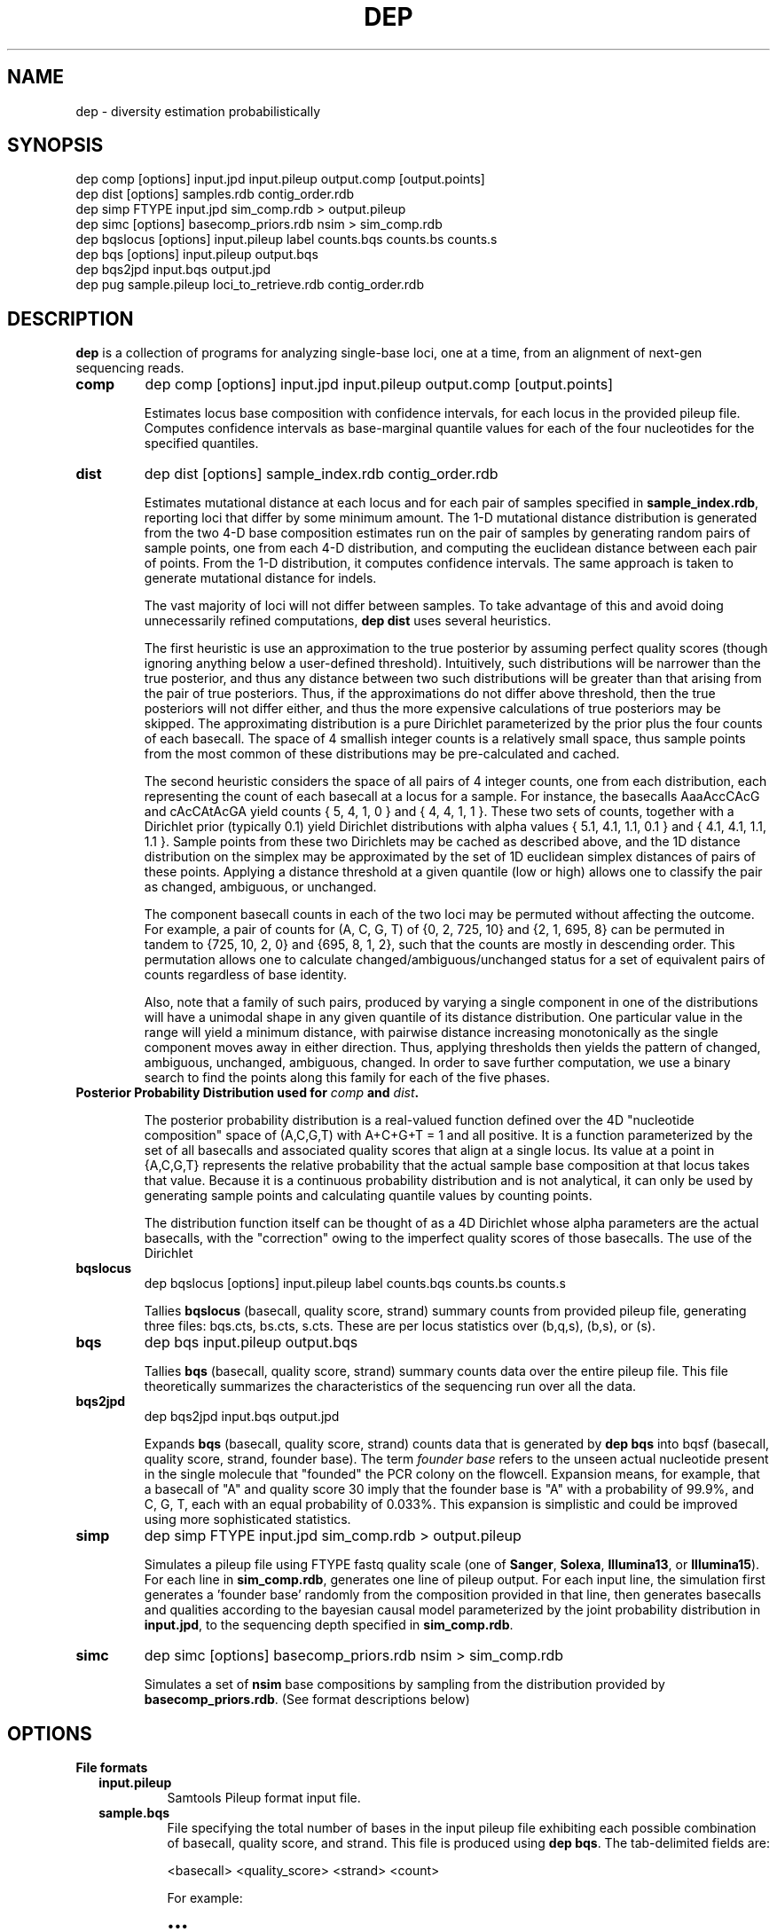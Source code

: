 .TH DEP 1 "Version 1"

.SH NAME
dep \- diversity estimation probabilistically

.SH SYNOPSIS
dep comp [options] input.jpd input.pileup output.comp [output.points]
.br
dep dist [options] samples.rdb contig_order.rdb
.br
dep simp FTYPE input.jpd sim_comp.rdb > output.pileup
.br
dep simc [options] basecomp_priors.rdb nsim > sim_comp.rdb
.br
dep bqslocus [options] input.pileup label counts.bqs counts.bs counts.s
.br
dep bqs [options] input.pileup output.bqs
.br
dep bqs2jpd input.bqs output.jpd
.br
dep pug sample.pileup loci_to_retrieve.rdb contig_order.rdb
.br



.SH DESCRIPTION

.PP
.B dep
is a collection of programs for analyzing single-base loci, one at a
time, from an alignment of next-gen sequencing reads.

.TP
.B comp
dep comp [options] input.jpd input.pileup output.comp [output.points]

Estimates locus base composition with confidence intervals, for each
locus in the provided pileup file.  Computes confidence intervals as
base-marginal quantile values for each of the four nucleotides for the
specified quantiles.

.TP
.B dist
dep dist [options] sample_index.rdb contig_order.rdb

Estimates mutational distance at each locus and for each pair of
samples specified in \fBsample_index.rdb\fP, reporting loci that
differ by some minimum amount.  The 1-D mutational distance
distribution is generated from the two 4-D base composition estimates
run on the pair of samples by generating random pairs of sample
points, one from each 4-D distribution, and computing the euclidean
distance between each pair of points. From the 1-D distribution, it
computes confidence intervals. The same approach is taken to generate
mutational distance for indels.

The vast majority of loci will not differ between samples.  To take
advantage of this and avoid doing unnecessarily refined computations,
\fBdep dist\fP uses several heuristics.

The first heuristic is use an approximation to the true posterior by
assuming perfect quality scores (though ignoring anything below a
user-defined threshold).  Intuitively, such distributions will be
narrower than the true posterior, and thus any distance between two
such distributions will be greater than that arising from the pair of
true posteriors.  Thus, if the approximations do not differ above
threshold, then the true posteriors will not differ either, and thus
the more expensive calculations of true posteriors may be skipped.
The approximating distribution is a pure Dirichlet parameterized by
the prior plus the four counts of each basecall.  The space of 4
smallish integer counts is a relatively small space, thus sample
points from the most common of these distributions may be
pre-calculated and cached.

The second heuristic considers the space of all pairs of 4 integer
counts, one from each distribution, each representing the count of
each basecall at a locus for a sample.  For instance, the basecalls
AaaAccCAcG and cAcCAtAcGA yield counts { 5, 4, 1, 0 } and { 4, 4, 1, 1
}. These two sets of counts, together with a Dirichlet prior
(typically 0.1) yield Dirichlet distributions with alpha values { 5.1,
4.1, 1.1, 0.1 } and { 4.1, 4.1, 1.1, 1.1 }.  Sample points from these
two Dirichlets may be cached as described above, and the 1D distance
distribution on the simplex may be approximated by the set of 1D
euclidean simplex distances of pairs of these points.  Applying a
distance threshold at a given quantile (low or high) allows one to
classify the pair as changed, ambiguous, or unchanged.

The component basecall counts in each of the two loci may be permuted
without affecting the outcome.  For example, a pair of counts for (A,
C, G, T) of {0, 2, 725, 10} and {2, 1, 695, 8} can be permuted in
tandem to {725, 10, 2, 0} and {695, 8, 1, 2}, such that the counts are
mostly in descending order.  This permutation allows one to calculate
changed/ambiguous/unchanged status for a set of equivalent pairs of
counts regardless of base identity.

Also, note that a family of such pairs, produced by varying a single
component in one of the distributions will have a unimodal shape in
any given quantile of its distance distribution.  One particular value
in the range will yield a minimum distance, with pairwise distance
increasing monotonically as the single component moves away in either
direction.  Thus, applying thresholds then yields the pattern of
changed, ambiguous, unchanged, ambiguous, changed.  In order to save
further computation, we use a binary search to find the points along
this family for each of the five phases.


.TP
.B Posterior Probability Distribution used for \fIcomp\fP and \fIdist\fP.

The posterior probability distribution is a real-valued function
defined over the 4D "nucleotide composition" space of (A,C,G,T) with
A+C+G+T = 1 and all positive.  It is a function parameterized by the
set of all basecalls and associated quality scores that align at a
single locus.  Its value at a point in {A,C,G,T} represents the
relative probability that the actual sample base composition at that
locus takes that value. Because it is a continuous probability
distribution and is not analytical, it can only be used by generating
sample points and calculating quantile values by counting points.

The distribution function itself can be thought of as a 4D Dirichlet
whose alpha parameters are the actual basecalls, with the "correction"
owing to the imperfect quality scores of those basecalls.  The use of
the Dirichlet 

.TP
.B bqslocus
dep bqslocus [options] input.pileup label counts.bqs counts.bs counts.s

Tallies \fBbqslocus\fP (basecall, quality score, strand) summary
counts from provided pileup file, generating three files: bqs.cts,
bs.cts, s.cts. These are per locus statistics over (b,q,s), (b,s), or
(s).

.TP
.B bqs
dep bqs input.pileup output.bqs

Tallies \fBbqs\fP (basecall, quality score, strand) summary counts
data over the entire pileup file. This file theoretically summarizes
the characteristics of the sequencing run over all the data.

.TP
.B bqs2jpd
dep bqs2jpd input.bqs output.jpd

Expands \fBbqs\fP (basecall, quality score, strand) counts data that
is generated by \fBdep bqs\fP into bqsf (basecall, quality score,
strand, founder base).  The term \fIfounder base\fP refers to the
unseen actual nucleotide present in the single molecule that "founded"
the PCR colony on the flowcell.  Expansion means, for example, that a
basecall of "A" and quality score 30 imply that the founder base is
"A" with a probability of 99.9%, and C, G, T, each with an equal
probability of 0.033%.  This expansion is simplistic and could be
improved using more sophisticated statistics.

.TP
.B simp
dep simp FTYPE input.jpd sim_comp.rdb > output.pileup

Simulates a pileup file using FTYPE fastq quality scale (one of
.BR Sanger ,
.BR Solexa ,
.BR Illumina13 , 
or 
.BR Illumina15 ).
For each line in \fBsim_comp.rdb\fP, generates one line of pileup
output.  For each input line, the simulation first generates
a 'founder base' randomly from the composition provided in that line,
then generates basecalls and qualities according to the bayesian
causal model parameterized by the joint probability distribution in
\fBinput.jpd\fP, to the sequencing depth specified in
\fBsim_comp.rdb\fP.

.TP
.B simc
dep simc [options] basecomp_priors.rdb nsim > sim_comp.rdb

Simulates a set of \fBnsim\fP base compositions by sampling from the
distribution provided by \fBbasecomp_priors.rdb\fP.  (See format
descriptions below)

.SH OPTIONS

.B File formats

.RS 2

.TP
.B input.pileup
Samtools Pileup format input file.

.TP
.B sample.bqs
File specifying the total number of bases in the input pileup file
exhibiting each possible combination of basecall, quality score, and
strand.  This file is produced using
.BR "dep bqs" .
The tab-delimited fields are:

<basecall>  <quality_score>  <strand>  <count>

For example:

\(bu\(bu\(bu
.br
A       27      -       88505101
.br
A       28      +       124219630
.br
A       28      -       102822354
.br
A       29      +       263130624
.br
\(bu\(bu\(bu

.TP
.B sample.jpd
Contains the joint probability distribution P(basecall, quality_score,
strand, founder_base) derived from \fIsample.bqs\fP by inferring
founder_base frequency using the Phred definition.  See \fBdep
bqs2jpd\fP for details. The tab-delimited fields:

<bqs_string>  P(bqs,f=A)  p(bqs,f=C)  p(bqs,f=G)  p(bqs,f=T)

For example:

\(bu\(bu\(bu
.br
A_27_-  8.83285e+07      58863.6         58863.6         58863.6
.br
A_28_+  1.24023e+08        65625           65625           65625
.br
A_28_-  1.02659e+08      54320.8         54320.8         54320.8
.br
A_29_+  2.62799e+08       110421          110421          110421
.br
\(bu\(bu\(bu

Where the <bqs_string> is the concatenated information of basecall,
quality score, and strand.

.TP
.B samples.rdb
Specifies all of the samples to be processed.  Provides a mapping of
the sample's symbolic name to the locations of the \fBsample.jpd\fP
and \fBsample.pileup\fP files. The tab-delimited fields are:

<sample_name>  <sample.jpd>  <sample.pileup>

For example:

\(bu\(bu\(bu
.br
10      /path/to/10.jpd      /path/to/10.pileup
.br
11      /path/to/11.jpd      /path/to/11.pileup
.br
12      /path/to/12.jpd      /path/to/12.pileup
.br
13      /path/to/13.jpd      /path/to/13.pileup
.br
\(bu\(bu\(bu


.TP
.B contig_order.rdb
Specifies the set of all contigs, and their orderings in all
\fBsample.pileup\fP input files.  The ordering must be consistent with
the ordering in all of the pileup input files, and must mention every
contig that appears in any pileup input file. The tab-delimited fields
are:

<contig_name>  <contig_rank>

For example:

.br
chr1    1
.br
chr2    2
.br
chr3    3
.br
\(bu\(bu\(bu
.br
chr22   22
.br
chrX    23
.br
chrY    24
.br
chrM    25

.TP
.B output.comp
The main result file from \fBdep comp\fP. The base composition of a
given locus in a given sample is represented by 5 lines in this file.
One line each for the marginal composition estimate of each of the
four nucleotides, plus one 'summary' line showing totals of the
marginals.  The tab-delimited fields (with definitions) are:

.RS 
.PD 0
.IP <sample_label> 20
sample label as specified in \fBsamples.rdb\fP
.IP <algorithm>
either 'MH' if Metropolis-Hastings is used, or 'SS' if Slice Sampling
.IP <reference>
Name of the contig or chromosome of this locus
.IP <position>
Position (ones-based) of this locus on the contig
.IP <reference_base>
Nucleotide of the reference genome at this locus
.IP <read_depth>
Total depth-of-coverage at this locus
.IP <effective_depth>
Depth-of-coverage at this locus for bases whose quality codes are
above \fBmin_quality_score\fP.
.IP <inferred_base>
The hypothesis base whose composition is estimated by the
quantiles. A '+' is supplied for the summary line.
.IP <rank_order>
Order of abundance of each <inferred_base> for this locus.  Rank 0
means 'most abundant'. A '+' is supplied for the summary line.
.IP <mean>
The mean value among all posterior sample points.
.IP <mode>
The mode value of the posterior.  Could be interpreted as the 'single
most likely base composition'
.IP <quantile_value1>
Value of the first quantile (specified in \fBquantiles_file\fP) of the
marginal estimate for this base.
.IP <quantile_value2>
Value of the second quantile...
.IP <quantile_valueN>
Value of the Nth quantile...

.RE

.RS

.B Example output

Below shows the base composition estimate for locus chr1:10039 for
samples 11, 12, and 13.  Five quantile values are shown, which, for
this run were the default composition quantile values of 0.005, 0.05,
0.5, 0.95, and 0.995. The lowest quantile value can be used as a
conservative lower limit to establish the presence of a given base at
the locus at high confidence.  The highest quantile value, conversely,
can be used as an upper-limit threshold to establish the absence of a
given base at high confidence.

11    MH    chr1    10039   a     126   126   A     0     0.95704664    0.98260359    0.90659491    0.92185146    0.95954041    0.98396037    0.99411640
.br
11    MH    chr1    10039   a     126   126   C     1     0.02457584    0.01739641    0.00241438    0.00547278    0.02163644    0.05100653    0.06718401
.br
11    MH    chr1    10039   a     126   126   G     2     0.00984136    0.00000000    0.00004587    0.00053659    0.00737108    0.02712454    0.04330999
.br
11    MH    chr1    10039   a     126   126   T     3     0.00853616    0.00000000    0.00004755    0.00039771    0.00627755    0.02457596    0.04256626
.br
11    MH    chr1    10039   a     126   126   +     +     1.00000000    1.00000000    0.90910271    0.92825854    0.99482548    1.08666739    1.14717665
.br
12    MH    chr1    10039   a     79    79    A     0     0.95157275    0.98821348    0.88560945    0.90774664    0.95485831    0.98298489    0.99260859
.br
12    MH    chr1    10039   a     79    79    C     1     0.02416948    0.01178652    0.00078956    0.00359325    0.01979380    0.05861038    0.08886303
.br
12    MH    chr1    10039   a     79    79    G     2     0.01215270    0.00000000    0.00006959    0.00070434    0.00895192    0.03583066    0.06038498
.br
12    MH    chr1    10039   a     79    79    T     3     0.01210507    0.00000000    0.00005961    0.00065514    0.00892939    0.03570172    0.07152482
.br
12    MH    chr1    10039   a     79    79    +     +     1.00000000    1.00000000    0.88652822    0.91269937    0.99253342    1.11312765    1.21338142
.br
13    MH    chr1    10039   a     69    69    A     0     0.95938479    1.00000000    0.88565149    0.91930411    0.96314013    0.98846860    0.99595105
.br
13    MH    chr1    10039   a     69    69    C     2     0.01351182    0.00000000    0.00011938    0.00071743    0.00949379    0.03885545    0.06613156
.br
13    MH    chr1    10039   a     69    69    G     1     0.01390227    0.00000000    0.00004668    0.00070196    0.00960647    0.04279993    0.06896688
.br
13    MH    chr1    10039   a     69    69    T     3     0.01320112    0.00000000    0.00007318    0.00070350    0.00894599    0.04097132    0.06851669
.br
13    MH    chr1    10039   a     69    69    +     +     1.00000000    1.00000000    0.88589073    0.92142700    0.99118638    1.11109529    1.19956618

.RE

.TP
.B output.dist
The main result file from \fBdep dist\fP.  Each line represents a
single locus whose base composition of two particular samples differs
above a threshold.  The tab-delimited fields (with definitions) are:

.RS

.IP <sample1_label> 24
The label for the first sample in the pair, as specified in
\fBsamples.rdb\fP
.IP <sample2_label>
The label for the second sample in the pair, as specified in
\fBsamples.rdb\fP
.IP <contig_name>
Name of the chromosome or contig for this locus
.IP <position>
Position on the contig of this locus (ones-based)
.IP <quantile1_value>
Value of the first quantile as specified in \fBdist_quantiles_file\fP.
.IP <quantile2_value>
Value of second quantile specified in \fBdist_quantiles_file\fP.
.IP <quantileN_value>
Value of last quantile specified in \fBdist_quantiles_file\fP.

(These fields are only optionally output if the \fB\-g
print_pileup_fields\fP is used)

.IP [sample1_read_depth]
total depth-of-coverage at this locus for first sample.
.IP [sample1_bases_raw]
pileup bases of first sample.
.IP [sample1_qual_codes]
quality codes for first sample.
.IP [sample2_read_depth]
total depth-of-coverage at this locus for second sample.
.IP [sample2_bases_raw]
pileup bases of second sample.
.IP [sample2_qual_codes]
quality codes for second sample.

.RE

.RS

.B Example Output

Here is a selection of output of a run showing pairwise comparisons of
samples 10, 11, 12, and 13 in various pairings. The distance quantile
values shown are for quantiles 0.005, 0.05, 0.5, 0.95, and 0.995. The
quantile values reflect the mutational distance distribution (see
\fBdep dist\fP in the DESCRIPTION section) which ranges from 0 to
sqrt(2).

10      11      1       78850    0.3536  0.5590  0.9843  1.2748  1.4142
.br
11      12      1       78850    0.2500  0.4677  0.9014  1.2500  1.4142
.br
10      11      1       81266    0.3062  0.3953  0.7071  0.9843  1.0607
.br
12      13      1       81266    0.6374  0.8101  1.0607  1.2374  1.2374
.br
11      12      1       83819    0.1768  0.1768  0.3536  0.5303  0.7071
.br
10      11      1       83906    0.1768  0.1768  0.3536  0.7071  0.7071
.br
10      13      1       83906    0.1768  0.1768  0.3536  0.7071  0.7071

.RE

.TP
.B output.idist
Similar in concept to \fBoutput.dist\fP, but deals with differences in
the indel 'composition'. Eeach read at a particular locus can exhibit
either an insertion, a deletion, or a non-indel 'event'.  The
particular sequence and length inserted or deleted distinguishes
different indels from each other as separate 'events'.  Taking a tally
of all event types across a pair of samples, the resulting sets can be
viewed as a sampling from an underlying population of events.

This is the same conception as with mutational distance: the
underlying base composition is estimated as a sampling of events of
type 'A','C','G', or 'T'.  The main difference is that, with base
composition events, quality score is taken into account to estimate
probability that the true event corresponds with the observed one
(basecall vs actual founder base).  That is, there is no 'quality
score' associated with the probability that the alignment indel (or
non-presence of indel) is correct. In particular, many of the
differing loci tend to have poly-A stretches, indicating alignment
error.

Nonetheless, the mutational distance is calculated the same way, by
sampling from two Dirichlet distributions parameterized on the indel
event tallies, and then generating a 1-D euclidean distance
distribution, and finally generating quantiles.


The file provides one line for each locus and a particular pair of
samples, that differs above threshold. The tab-delimited fields are:

.RS

.IP <sample1_label> 24
The label for the first sample in the pair, as specified in
\fBsamples.rdb\fP
.IP <sample2_label>
The label for the second sample in the pair, as specified in
\fBsamples.rdb\fP
.IP <contig_name>
Name of the chromosome or contig for this locus
.IP <position>
Position on the contig of this locus (ones-based)
.IP <quantile1_value>
Value of the first quantile as specified in \fBdist_quantiles_file\fP
.IP <quantile2_value>
Value of second quantile specified in \fBdist_quantiles_file\fP
.IP <quantileN_value>
Value of last quantile specified in \fBdist_quantiles_file\fP
.IP <events1_counts>
Comma-separated list of counts for sample1 of all indel events that
occur in either sample. Zeros are shown in this list for events that
only occur in sample2.
.IP <events2_counts>
Comma-separated list of counts for sample2 of all indel events that
occur in either sample. Zeros are shown in this list for events that
only occur in sample1.
.IP <all_events>
Comma-separate list of all indel events, in order corresponding to
<events1_counts> and <events2_counts>.  Non-indel event is represented
as '@'. Insertions are represented as, for example, '+ACG'. Deletions
are represented as, for example, '-TTT' where 'TTT' is the sequence of
the reference.
.IP <sample1_read_depth>
total depth-of-coverage at this locus for first sample
.IP <sample1_bases_raw>
pileup bases of first sample
.IP <sample1_qual_codes>
quality codes for first sample
.IP <sample2_read_depth>
total depth-of-coverage at this locus for second sample
.IP <sample2_bases_raw>
pileup bases of second sample
.IP <sample2_qual_codes>
quality codes for second sample

.RE

.RS

.B Example output

Below shows a few of the most differing loci in a run that included
comparing sample pairs (2, 3), and (1, 2).  Five distance quantiles
are shown, the default values of 0.005, 0.05, 0.5, 0.95, 0.995.  The
values are euclidean distance in the Dirichlet event space of
frequencies.  In the first line it can be seen that sample 2 had 13
reads with a '-C' deletion, and only 3 reads with no indel.  Sample 3
exhibited all 32 reads with no indel.

2   3   chr6    93472344     0.6449  0.7927  1.0726  1.2604  1.3375  13,3    0,32    -C,@      [pileup fields...]
.br
2   3   chrX    131889532    0.5633  0.7273  1.0000  1.1978  1.2788  0,17    17,5    -T,@      [pileup fields...]
.br
1   2   chrX    146524484    0.5630  0.7680  1.1155  1.3178  1.3729  10,0    1,10    -TATA,@   [pileup fields...]
.br
2   3   chrX    53616185     0.5504  0.7041  0.9897  1.1985  1.2905  12,4    0,27    +CCCC,@   [pileup fields...]
.br
2   3   chrX    98048653     0.5405  0.6985  0.9522  1.1504  1.2403  18,7    0,26    -C,@      [pileup fields...]

Here are shown just the \fBbases\fP pileup field, transposed for
clarity in this documentation.  The actual format includes bases,
quals, and depth, as specified below.

2   3   chr6    93472344    ,-1c,-1c,-1c.-1C,-1c,-1c.-1C.-1C,-1c,-1c,-1c.,-1c.,,-1c                  ,,,,,..,....,....,,,,....,.,.,.^],
.br
2   3   chrX    131889532   ,$.,.,.,..,......,                                                       ,,,-1t,-1t,-1t,-1t,-1t.-1T.,-1t,-1t,-1t,,.-1T.-1T,-1t.-1T.-1T.-1T.-1T.-1T
.br
1   2   chrX    146524484   .-4TATA,-4tata,-4tata.-4TATA,-4tata.-4TATA,-4tata.-4TATA.-4TATA.-4TATA   .,**,-4tata**...^].
.br
2   3   chrX    53616185    .+4CCCC.+4CCCC,+4ccccG.+4CCCC.+4CCCC*,+4cccc.+4CCCC,.+4CCC \fB[truncated]\fP   .,,.A,.,,,,,,.......,,,,,^],^],
.br
2   3   chrX    98048653    ,-1c,-1c.,-1c,-1c.-1C.-1C,-1c.-1C.-1C..-1C,,-1c,-1c.-1C,-1 \fB[truncated]\fP   ,,,.,..,,,.,.,.,..,,..,..,

.RE

.TP
.B output.points
Optional sample points and numerical CDFs output from \fBdep comp\fP.
Warning: very large file, will contain 10000 lines (or the value of
\fBfinal_num_points\fP) for each locus processed. Useful for plotting
and visualizing the shape of the posterior as a cloud of points in
3-D, or for plotting the individual base CDFs using their ranks. Also,
the lines do NOT have information in them that denotes which locus the
points are from. So, this output should be used either with
single-locus input, or else the N lines need to be split out into
groups. Tab-separated fields are:

.RS
.PD 0
.IP <i> 20
This is the i in "the i'th sample point" among the sample points taken
from the posterior. It is just an arbitrary index of the point
(zero-based)
.IP <sample_label>
sample label as specified in \fBlabel\fP flag or \fBsamples.rdb\fP
file.
.IP <a_i>
Coordinate of the i'th sample point cooresponding to base 'a'
(resp. c, g, or t)
.IP <c_i>
etc
.IP <g_i>
etc
.IP <g_i>
etc
.IP <ra_i>
Ranking of the i'th sample point in order of increasing abundance of
base 'a' (resp. c, g, or t)
.IP <ra_i>
etc
.IP <ra_i>
etc
.IP <ra_i>
etc

.RE






.TP
.B basecomp_priors.rdb
A file that describes a distribution of locus compositions to choose
from in order to simulate loci of each of those compositions.  The
tab-delimited fields are:

<fraction_A>  <fraction_C>  <fraction_G>  <fraction_T>  <fraction_this_comp>

For example:

.br
0.5    0.5    0    0   10
.br
1      0      0    0   10
.br
0      1      0    0   20

would specify a grab-bag of 25% A/C het loci, 25% A/A homozygous loci,
and 50% C homozygous loci.  The values in the last column need not be
normalized.


.TP
.B sim_comp.rdb
Simulated locus composition output.  Describes a the base composition
of a set of loci simulated according to the frequencies in
\fBbasecomp_priors.rdb\fP.  Each locus is one line with fields:

<position>  <A_comp>  <C_comp>  <G_comp>  <T_comp> <depth>

For example, here is a simulation of 7 loci using
\fBbasecomp_priors.rdb\fP as sampling source:

0    0.000000     0.000000     0.000000     1.000000    1000
.br
1    0.000000     1.000000     0.000000     0.000000    1000
.br
2    0.000000     0.000000     1.000000     0.000000    1000
.br
3    1.000000     0.000000     0.000000     0.000000    1000
.br
4    0.000000     1.000000     0.000000     0.000000    1000
.br
5    1.000000     0.000000     0.000000     0.000000    1000
.br
6    0.000000     0.000000     0.000000     1.000000    1000
.br
7    0.000000     0.000000     1.000000     0.000000    1000
.br

.RE

.B Command Option Definitions

Here are given the symbolic names of command options for all of these
commands, grouped by theme.  The actual one-letter switches for these
options are shown in each specific sub-command.

.TP
.I label
An arbitrary string to be added to each line of output.  Useful for
identifying output by line rather than by filename, so that it can be
pooled and batch processed.

.TP
.I verbose
With this flag set, output lots of information about mode-finding and
other things. This is \fBvery\fP verbose.

.TP
.I dist_file
Name of file to report mutational distance quantile values.  If not
provided, will not perform distance calculation.

.TP
.I comp_file
Name of file to report base composition marginal quantile values. If
not provided, do not perform composition estimates.

.TP
.I indel_dist_file
Name of file to report loci that differ in indel content, using the
Dirichlet parameterized by the counts of each indel event. If not
provided, do not calculated indel distance.

.TP
.I sample_pairings_file
Input file that defines what pairs of samples to compare.  Contains
lines of <label1><tab><label2>, where <label1> and <label2> are the
labels of samples given in \fBsamples.rdb\fP file given as an
argument.

.TP
.I input_range_file
Input file that defines ranges of loci to process, in the format
<contig><tab><start><tab><end>, for example: "chr1 1000000 2000000".
Useful for easily breaking up the input into batches for
parallelizing.  dep will efficiently scan the large pileup files to
find the specified ranges.

.TP
.I summary_stats_file
Output file that provides the following columns: sample1, sample2,
total, cacheable, cache_was_set, confirmed_changed, changed,
ambiguous_or_changed, ambiguous, ambiguous_or_unchanged,
unchanged. The last six columns give the numbers of loci classified
based on the evidence for above-threshold mutational distance.  For
instance, loci with too little coverage will always fall in the
ambiguous category regardless of whether the underlying samples have a
true genetic change or not. The ambiguous_or_changed and
ambiguous_or_unchanged categories represent a second level of
ambiguity: the supporting data are just enough to make the algorithm
unsure whether to classify in one of the other categories.  Finally,
confirmed_changed are the subset of changed that are confirmed by
weighting using quality scores.  All other stats are determined using
basecalls alone.

.TP
.I max_dirichlet_comp1

.TP
.I max_dirichlet_comp2

.TP
.I min_distance
Minimum mutational distance (on a [0,1] simplex scale) to call a locus
changed between a pair of samples. For example, 0.5 represents a
haploid change from AA to AC.  However, this distance is measured at
\fIposterior_confidence\fP, so the value should be lower (more
permissive) than this.  For example, a true haploid change, when
sequenced to ~50x depth in both samples, will manifest as low as 0.2
at a confidence of 99%. In the limit of infinite depth, even a 99%
confidence estimate will converge to 0.5, however.

.TP
.I posterior_confidence
The quantile in the pairwise distance distribution at which
min_distance is assessed in order to classify the locus as changed.

.TP
.I beta_confidence
The pairwise distance distribution is sampled randomly, and each
sample point is classified as a 'success' if its value is less than
min_distance, or 'failure' otherwise.  This bernoulli trial allows
estimation of the true mass fraction of the distribution on either
side of min_distance, through the Beta distribution, known as the
Jeffrey's Interval in
http://en.wikipedia.org/wiki/Binomial_proportion_confidence_interval.
This value gives the high-end quantile confidence for using this
procedure.

.TP
.I max_sample_point_pairs
Maximum number of pairs of Dirichlet sample points that will be
generated to estimate distance quantiles.

.TP
.I prior_alpha
Should range from 1e-5 to 1. A lower values allows low-coverage data
to attain more statistical significance and thus make it more likely
for a pair of loci to be called as differing. Default 0.1.

.TP
.I min_quality_score
The minimum quality score that a base must have in order to be
considered as data for parameterizing the posterior.  It is advisable
to set this at or above 5 for Illumina data, or even 10, however, this
may eliminate the chance to discover real distances in low-coverage
loci.

.TP
.I fastq_type
One of
.BR Sanger ,
.BR Solexa ,
.BR Illumina13 , 
or 
.BR Illumina15 .
Specify this if you know the quality score offset of the quality
scores in the pileup file. Without setting this, dep dist will
auto-detect it, but this requires scanning the entire pileup file,
which will take several minutes.

.TP
.I do_print_pileup_fields
If present, print the six extra fields read_depth1, basecalls1,
quality_codes1, read_depth2, basecalls2, quality_codes2 in
\fBoutput.dist\fP.

.TP
.I num_worker_threads
Number of worker threads.  Currently, the program is I/O bound, so
many worker threads sit idle most of the time waiting for input. Uses
POSIX threads, not processes.  There will be only one process for the
duration of the program.

.TP
.I max_concurrent_reads
Maximum number of worker threads that are allowed to read from
different sections of the input files concurrently.  To get maximum
throughput, a value of 4-8 should be used, but not higher than 8.
Each worker thread goes through a loop of wait/read/process/write.
Since the worker threads are not synchronized in any way, except in
that they must wait if there are no readers available, it is prudent
to have at least 4 reader threads so that at least two worker threads
are reading at a given time.

.TP
.I max_mem
Approximate maximum memory in bytes to reserve for running the program
overall.  This should be set at about 80% of the available physical
memory (provided you have use of the entire machine).  This allows
more caching and reading of greater chunks of files, which limits the
amount of file scanning needed to delineate input chunks.

.TP
.I dist_quantiles_string
A comma-separated list of numbers, ascending, between zero and one.
These specify all of the quantiles to output quantile values for the
mutational distance estimate.

.TP
.I comp_quantiles_string
A comma-separated list of numbers, ascending, between zero and one.
These specify all of the quantiles to output quantile values for the
single-locus base composition marginal estimates.

.B Command Options Table

\fBoption\fP                      \fBcomp\fP           \fBdist\fP
.br
label                     | -l [comp]    | 
.br
verbose                   | -v [off]     |
.br
dist_file                 |              | -d [blank]
.br
comp_file                 |              | -c [blank]
.br
indel_dist_file           |              | -i [blank]
.br
sample_pairings_file      |              | -s [blank]
.br
input_range_file          |              | -r [blank]
.br
summary_stats_file        |              | -x [blank]
.br
max_dirichlet_comp1       |              | -1 [1000]
.br
max_dirichlet_comp2       |              | -2 [100]
.br
min_distance              |              | -y [0.2]
.br
posterior_confidence      |              | -X [0.99]
.br
beta_confidence           |              | -Z [0.9999]
.br
max_sample_point_pairs    |              | -f [10000]
.br
prior_alpha               | -p [0.1]     | -p [0.1]
.br
min_quality_score         | -q [5]       | -q [5]
.br
fastq_type                | -F [None]    | -F [None]
.br
do_print_pileup_fields    |              | -g [off]
.br
num_worker_threads        | -t [1]       | -t [1]
.br
max_concurrent_reads      |              | -R [2]
.br
max_mem                   | -m [4e9]     | -m [4e9]
.br
dist_quantiles_string     |              | -D ["0.005,0.05,0.5,0.95,0.995"]
.br
comp_quantiles_strilg     |              | -C ["0.005,0.05,0.5,0.95,0.995"]
.br

\fBoption\fP                     \fBsimc\fP          \fBbqslocus\fP       \fBbqs\fP             \fBpug\fP
.br
sequencing_depth          | -d          |              |               |
.br
num_threads               |             | -t [1]       | -t [1]        |
.br
max_mem                   |             |              | -m [1e8]      | -m [1e9]
.br
fastq_type                |             |              | -F [None]     |
.br
out_buf_size              |             |              |               | -b [8e6]
